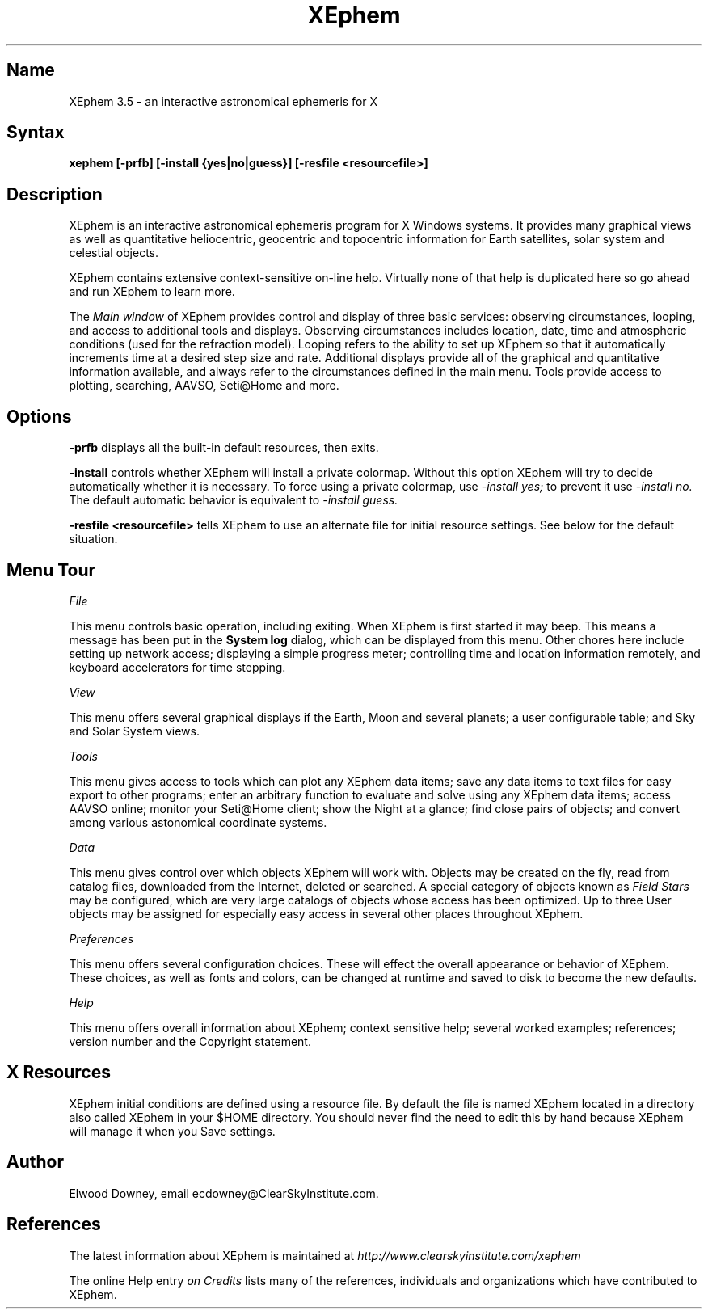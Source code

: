 .TH XEphem 1X
.SH Name
XEphem 3.5 \- an interactive astronomical ephemeris for X
.SH Syntax
\fBxephem [-prfb] [-install {yes|no|guess}] [-resfile <resourcefile>]\fP
.SH Description
.na
.nh
.PP
XEphem is an interactive astronomical ephemeris program for X Windows systems.
It provides many graphical views as well as quantitative heliocentric,
geocentric and topocentric information for Earth satellites, solar system
and celestial objects.

XEphem contains extensive context-sensitive on-line help. Virtually none of
that help is duplicated here so go ahead and run XEphem to learn more.

The
.I Main window
of XEphem provides control and display of three basic services: observing
circumstances, looping, and access to additional tools and displays.
Observing circumstances includes location, date, time and atmospheric
conditions (used for the refraction model). Looping refers to the ability to
set up XEphem so that it automatically increments time at a desired step size
and rate. Additional displays provide all of the graphical and quantitative
information available, and always refer to the circumstances defined in the
main menu. Tools provide access to plotting, searching, AAVSO, Seti@Home
and more.

.SH Options
.B -prfb
displays all the built-in default resources, then exits.

.B -install
controls whether XEphem will install a private colormap. Without this option
XEphem will try to decide automatically whether it is necessary. To force
using a private colormap, use 
.I -install yes;
to prevent it use
.I -install no.
The default automatic behavior is equivalent to
.I -install guess.

.B -resfile <resourcefile>
tells XEphem to use an alternate file for initial resource settings. See below
for the default situation.

.SH Menu Tour
.I File

This menu controls basic operation, including exiting. When XEphem
is first started it may beep. This means a message
has been put in the
.B System log
dialog, which can be displayed from this
menu. Other chores here include setting up network access;
displaying a simple progress meter; controlling time and location information
remotely, and keyboard accelerators for time stepping.

.I View

This menu offers several graphical displays if the Earth, Moon and several
planets; a user configurable table; and Sky and Solar System views.

.I Tools

This menu gives access to tools which can plot any XEphem
data items; save any data items to text files for easy export to other
programs; enter an arbitrary function to evaluate and solve using any 
XEphem data items; access AAVSO online; monitor your Seti@Home client; show
the Night at a glance; find close pairs of objects; and convert among
various astonomical coordinate systems.

.I Data

This menu gives control over which objects XEphem will work with.
Objects may be created on the fly, read from catalog files, downloaded
from the Internet, deleted or searched. A special category of objects known as
.I Field Stars
may be configured, which are very large catalogs of objects whose access
has been optimized. Up to three User objects may be assigned for especially
easy access in several other places throughout XEphem.

.I Preferences

This menu offers several configuration choices. These will effect the
overall appearance or behavior of XEphem.
These choices, as well as fonts and colors, can be changed
at runtime and saved to disk to become the new defaults.

.I Help

This menu offers overall information about XEphem;
context sensitive help;
several worked examples;
references; version number and the Copyright statement.

.SH X Resources
XEphem initial conditions are defined using
a resource file. By default the file is named XEphem located in a directory
also called XEphem in your $HOME directory. You should never find the need
to edit this by hand because XEphem will manage it when you Save settings.

.SH Author
.PP
Elwood Downey, email ecdowney@ClearSkyInstitute.com.

.SH References
.PP
The latest information about XEphem is maintained at
.I http://www.clearskyinstitute.com/xephem
.PP
The online Help entry
.I on Credits
lists many of the references, individuals and organizations which have
contributed to XEphem.
